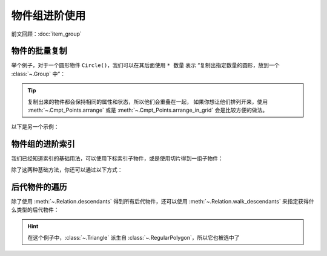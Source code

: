 物件组进阶使用
=======================

前文回顾：:doc:`item_group`

物件的批量复制
---------------------

举个例子，对于一个圆形物件 ``Circle()``，我们可以在其后面使用 ``* 数量`` 表示 “复制出指定数量的圆形，放到一个 :class:`~.Group` 中”：

.. janim-example:: MultipleCircle
    :media: _static/tutorial/MultipleCircle.png
    :hide_name:

    circles = Circle() * 5
    circles.points.arrange()
    self.show(circles)

.. tip::

    复制出来的物件都会保持相同的属性和状态，所以他们会重叠在一起，
    如果你想让他们排列开来，使用 :meth:`~.Cmpt_Points.arrange` 或是 :meth:`~.Cmpt_Points.arrange_in_grid` 会是比较方便的做法。

以下是另一个示例：

.. janim-example:: MultipleText
    :media: _static/tutorial/MultipleText.png
    :hide_name:

    txts = Text('This is some text') * 9

    for i, txt in enumerate(txts):
        txt.points.scale(1 - 0.1 * i)
        txt.color.fade(0.1 * i)

    txts.points.arrange(DOWN, buff=0.05)
    self.show(txts)

物件组的进阶索引
-------------------------

我们已经知道索引的基础用法，可以使用下标索引子物件，或是使用切片得到一组子物件：

.. janim-example:: GroupBasicIndexing
    :media: _static/tutorial/GroupBasicIndexing.png
    :hide_name:

    circles = Circle(radius=0.5) * 10
    circles.points.arrange()
    circles[1].set(color=RED)
    circles[4:7].set(color=BLUE)
    circles.show()

    for i, circle in enumerate(circles):
        txt = Text(str(i), font_size=12).show()
        txt.points.next_to(circle, DOWN, buff=SMALL_BUFF)

除了这两种基础方法，你还可以通过以下方式：

.. janim-example:: GroupAdvancedIndexing
    :media: _static/tutorial/GroupAdvancedIndexing.mp4
    :hide_name:

    circles = Circle(radius=0.5) * 10
    circles.points.arrange()
    circles.show()

    for i, circle in enumerate(circles):
        txt = Text(str(i)).show()
        txt.points.next_to(circle, DOWN, buff=SMALL_BUFF)

    self.forward()
    self.play(
        circles[1, 3, 6, 7].anim.set(color=RED, fill_alpha=0.7)
    )
    self.forward()
    self.play(
        circles[True, False, True, True].anim.set(color=BLUE, fill_alpha=0.7)
    )
    self.forward()

.. code-desc::

    circles[1, 3, 6, 7]

    %

    这里使用多个索引 ``[1, 3, 6, 7]``，将这些子物件设置为红色

.. code-desc::

    circles[True, False, True, True]

    %

    这里使用布尔索引 ``[True, False, True, True]``，即为按照顺序，将对应位置为 ``True`` 的子物件设置为蓝色

后代物件的遍历
--------------------

除了使用 :meth:`~.Relation.descendants` 得到所有后代物件，还可以使用 :meth:`~.Relation.walk_descendants` 来指定获得什么类型的后代物件：

.. janim-example:: WalkDescendants
    :media: _static/tutorial/WalkDescendants.png
    :hide_name:

    group1 = Group(Circle(), Rect())
    group2 = Group(Star(), RegularPolygon(5), RegularPolygon(6))
    group3 = Group(Triangle(), Sector(angle=120 * DEGREES))

    group = Group(group1, group2, group3).show()
    for subgroup in group:
        subgroup.points.arrange()
    group.points.arrange(DOWN, buff=MED_LARGE_BUFF, aligned_edge=LEFT)

    selected = Group.from_iterable(group.walk_descendants(RegularPolygon))
    selected.set(color=RED)

.. hint::

    在这个例子中，:class:`~.Triangle` 派生自 :class:`~.RegularPolygon`，所以它也被选中了
